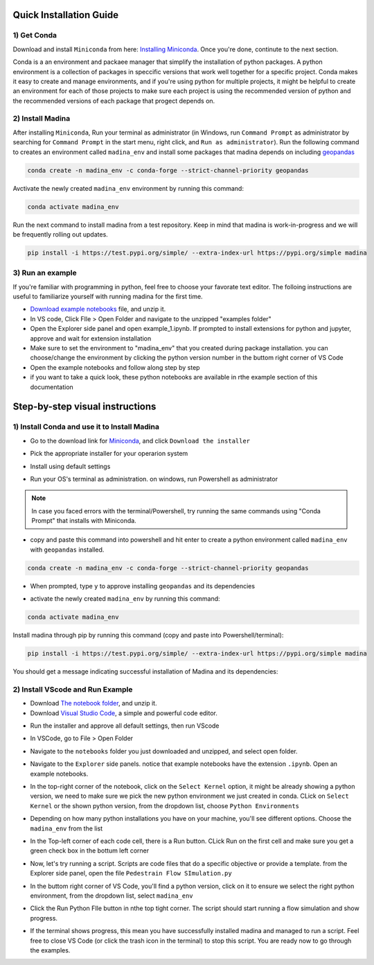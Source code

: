 Quick Installation Guide
==========================

1) Get Conda
--------------
Download and install ``Miniconda`` from here: `Installing Miniconda <https://docs.conda.io/projects/miniconda/en/latest/miniconda-install.html>`_.
Once you're done, continute to the next section.

Conda is a an environment and packaee manager that simplify the installation of python packages.
A python environment is a collection of packages in speccific versions that work well together for a specific project. 
Conda makes it easy to create and manage environments, and if you're using python for multiple projects, it might be helpful to create an environment for each of those projects to make sure each project is using the recommended version of python and the recommended versions of each package that progect depends on.

2) Install Madina
-----------------------

After installing ``Miniconda``, Run your terminal as administrator
(in Windows, run ``Command Prompt`` as administrator by searching for ``Command Prompt`` in the start menu, right click, and ``Run as administrator``). 
Run the following command to creates an environment called ``madina_env`` and install some packages that madina depends on including `geopandas <geopandas.org/en/stable/>`_ 


.. code-block:: console

   conda create -n madina_env -c conda-forge --strict-channel-priority geopandas

Avctivate the newly created ``madina_env`` environment by running this command:

.. code-block:: console

    conda activate madina_env


Run the next command to install madina from a test repository. Keep in mind that madina is work-in-progress and we will be frequently rolling out updates. 

.. code-block:: console

    pip install -i https://test.pypi.org/simple/ --extra-index-url https://pypi.org/simple madina



3) Run an example
-----------------------

If you're familiar with programming in python, feel free to choose your favorate text editor.
The folloing instructions are useful to familiarize yourself with running madina for the first time.

* `Download example notebooks <https://www.dropbox.com/scl/fo/vvhukdl6vc2wcprzp9kwc/h?rlkey=3zteo0dj08d5mhbeyo95v8qd2&dl=1>`_ file, and unzip it.
* In VS code, Click FIle > Open Folder and navigate to the unzipped "examples folder"
* Open the Explorer side panel and open example_1.ipynb. If prompted to install extensions for python and jupyter, approve and wait for extension installation
* Make sure to set the environment to "madina_env" that you created during package installation. you can choose/change the environment by clicking the python version number in the buttom right corner of VS Code
* Open the example notebooks and follow along step by step
* if you want to take a quick look, these python notebooks are available in rthe example section of this documentation



Step-by-step visual instructions
=================================================

1) Install Conda and use it to Install Madina
----------------------------------------------
* Go to the download link for `Miniconda <https://docs.conda.io/projects/miniconda/en/latest/miniconda-install.html>`_, and click ``Download the installer``

.. image:: img/0-1-download-installer.png
  :width: 400
  :alt: Download CONDA

* Pick the appropriate installer for your operarion system

.. image:: img/0-2-pick-os-installer.png
  :width: 400
  :alt: pick installer

* Install using default settings

.. image:: img/0-3-install-default.png
  :width: 400
  :alt: Install conda


* Run your OS's terminal as administration. on windows, run Powershell as administrator



.. image:: img/0-4-run-powershell.png
  :width: 400
  :alt: Run powershell

.. note::
  In case you faced errors with the terminal/Powershell, try running the same commands using "Conda Prompt" that installs with Miniconda.

* copy and paste this command into powershell and hit enter to create a python environment called ``madina_env`` with ``geopandas`` installed.

.. code-block:: console

   conda create -n madina_env -c conda-forge --strict-channel-priority geopandas


.. image:: img/0-5-create-env.png
  :width: 400
  :alt: create environment

* When prompted, type ``y`` to approve installing ``geopandas`` and its dependencies 

.. image:: img/0-6-approve.png
  :width: 400
  :alt: create environment

* activate the newly created ``madina_env`` by running this command:

.. code-block:: console

    conda activate madina_env

.. image:: img/0-7-activate.png
  :width: 400
  :alt: activate environment

Install madina through pip by running this command (copy and paste into Powershell/terminal):

.. code-block:: console

    pip install -i https://test.pypi.org/simple/ --extra-index-url https://pypi.org/simple madina

.. image:: img/0-8-pip-install.png
  :width: 400
  :alt: activate environment

You should get a message indicating successful installation of Madina and its dependencies:

.. image:: img/0-9-success.png
  :width: 400
  :alt: activate environment



2) Install VScode and Run Example
----------------------------------------------

* Download `The notebook folder <https://www.dropbox.com/scl/fo/vvhukdl6vc2wcprzp9kwc/h?rlkey=3zteo0dj08d5mhbeyo95v8qd2&dl=1>`_, and unzip it.


* Download `Visual Studio Code <https://code.visualstudio.com/>`_, a simple and powerful code editor. 


.. image:: img/1-download.png
  :width: 400
  :alt: Download VS

* Run the installer and approve all default settings, then run VScode

.. image:: img/2-Install-launch.png
  :width: 400
  :alt: Install cand Run VScode

* In VSCode, go to File > Open Folder

.. image:: img/3-open-folder.png
  :width: 400
  :alt: Open Folder

* Navigate to the  ``notebooks`` folder you just downloaded and unzipped, and select open folder. 

.. image:: img/4-select-folder.png
  :width: 400
  :alt: Select Folder


* Navigate to the ``Explorer`` side panels. notice that example notebooks have the extension ``.ipynb``.  Open an example notebooks.

.. image:: img/5-open-notebook.png
  :width: 400
  :alt: Open Notebook

* In the top-right corner of the notebook, click on the ``Select Kernel`` option, it might be already showing a python version, we need to make sure we pick the new python environment we just created in conda. CLick on ``Select Kernel`` or the shown python version, from the dropdown list, choose ``Python Environments``

.. image:: img/6-select-python-environments.png
  :width: 400
  :alt: Select Python Environment



* Depending on how many python installations you have on your machine, you'll see different options. Choose the ``madina_env`` from the list

.. image:: img/7-select-madina_env.png
  :width: 400
  :alt: Select Madina


* In the Top-left corner of each code cell, there is a Run button. CLick Run on the first cell and make sure you get a green check box in the bottum left corner

.. image:: img/8-run-cell.png
  :width: 400
  :alt: Run Cell

* Now, let's try running a script. Scripts are code files that do a specific objective or provide a template. from the Explorer side panel, open the file ``Pedestrain Flow SImulation.py`` 

.. image:: img/9-open-script.png
  :width: 400
  :alt: Openning a script

*  In the buttom right corner of VS Code, you'll find a python version, click on it to ensure we select the right python environment, from the dropdown list, select ``madina_env``

.. image:: img/10-select-madina_env.png
  :width: 400
  :alt: selecting an environment


* Click the Run Python FIle button in nthe top tight corner. The script should start running a flow simulation and show progress.


.. image:: img/11-run-script.png
  :width: 400
  :alt: selecting an environment


* If the terminal shows progress, this mean you have successfully installed madina and managed to run a script. Feel free to close VS Code (or click the trash icon in the terminal) to stop this script. You are ready now to go through the examples.






